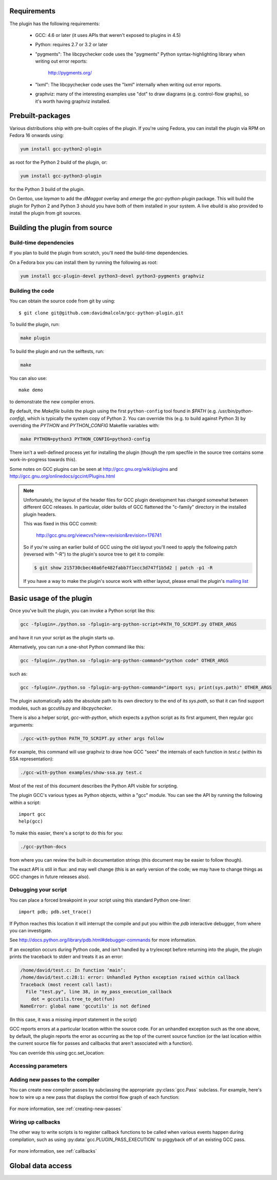 .. Copyright 2011-2012, 2017 David Malcolm <dmalcolm@redhat.com>
   Copyright 2011-2012, 2017 Red Hat, Inc.

   This is free software: you can redistribute it and/or modify it
   under the terms of the GNU General Public License as published by
   the Free Software Foundation, either version 3 of the License, or
   (at your option) any later version.

   This program is distributed in the hope that it will be useful, but
   WITHOUT ANY WARRANTY; without even the implied warranty of
   MERCHANTABILITY or FITNESS FOR A PARTICULAR PURPOSE.  See the GNU
   General Public License for more details.

   You should have received a copy of the GNU General Public License
   along with this program.  If not, see
   <http://www.gnu.org/licenses/>.

.. For notes on how to document Python in RST form, see e.g.:
.. http://sphinx.pocoo.org/domains.html#the-python-domain

Requirements
============

The plugin has the following requirements:

  * GCC: 4.6 or later (it uses APIs that weren't exposed to plugins in 4.5)

  * Python: requires 2.7 or 3.2 or later

  * "pygments": The libcpychecker code uses the "pygments" Python
    syntax-highlighting library when writing out error reports:

       http://pygments.org/

  * "lxml": The libcpychecker code uses the "lxml" internally when writing
    out error reports.

  * graphviz: many of the interesting examples use "dot" to draw diagrams
    (e.g. control-flow graphs), so it's worth having graphviz installed.

Prebuilt-packages
=================

Various distributions ship with pre-built copies of the plugin.  If you're
using Fedora, you can install the plugin via RPM on Fedora 16 onwards using:

.. code-block:: bash

   yum install gcc-python2-plugin

as root for the Python 2 build of the plugin, or:

.. code-block:: bash

   yum install gcc-python3-plugin

for the Python 3 build of the plugin.

On Gentoo, use `layman` to add the `dMaggot` overlay and `emerge` the
`gcc-python-plugin` package. This will build the plugin for Python 2 and
Python 3 should you have both of them installed in your system. A live
ebuild is also provided to install the plugin from git sources.

Building the plugin from source
===============================

Build-time dependencies
-----------------------
If you plan to build the plugin from scratch, you'll need the build-time
dependencies.

On a Fedora box you can install them by running the following as root:

.. code-block:: bash

   yum install gcc-plugin-devel python3-devel python3-pygments graphviz

Building the code
------------------
You can obtain the source code from git by using::

   $ git clone git@github.com:davidmalcolm/gcc-python-plugin.git

To build the plugin, run:

.. code-block:: bash

   make plugin

To build the plugin and run the selftests, run:

.. code-block:: bash

   make

You can also use::

   make demo

to demonstrate the new compiler errors.

By default, the `Makefile` builds the plugin using the first ``python-config``
tool found in `$PATH` (e.g. `/usr/bin/python-config`), which is typically the
system copy of Python 2.  You can override this (e.g. to build against
Python 3) by overriding the `PYTHON` and `PYTHON_CONFIG` Makefile variables
with:

.. code-block:: bash

   make PYTHON=python3 PYTHON_CONFIG=python3-config

There isn't a well-defined process yet for installing the plugin (though the
rpm specfile in the source tree contains some work-in-progress towards this).

Some notes on GCC plugins can be seen at http://gcc.gnu.org/wiki/plugins and
http://gcc.gnu.org/onlinedocs/gccint/Plugins.html

.. note:: Unfortunately, the layout of the header files for GCC plugin
   development has changed somewhat between different GCC releases.  In
   particular, older builds of GCC flattened the "c-family" directory in the
   installed plugin headers.

   This was fixed in this GCC commit:

      http://gcc.gnu.org/viewcvs?view=revision&revision=176741

   So if you're using an earlier build of GCC using the old layout you'll need
   to apply the following patch (reversed with "-R") to the plugin's source
   tree to get it to compile:

   .. code-block:: bash

      $ git show 215730cbec40a6fe482fabb7f1ecc3d747f1b5d2 | patch -p1 -R

   If you have a way to make the plugin's source work with either layout,
   please email the plugin's `mailing list
   <https://fedorahosted.org/mailman/listinfo/gcc-python-plugin/>`_

Basic usage of the plugin
=========================

Once you've built the plugin, you can invoke a Python script like this:

.. code-block:: bash

  gcc -fplugin=./python.so -fplugin-arg-python-script=PATH_TO_SCRIPT.py OTHER_ARGS

and have it run your script as the plugin starts up.

Alternatively, you can run a one-shot Python command like this:

.. code-block:: bash

  gcc -fplugin=./python.so -fplugin-arg-python-command="python code" OTHER_ARGS

such as:

.. code-block:: bash

  gcc -fplugin=./python.so -fplugin-arg-python-command="import sys; print(sys.path)" OTHER_ARGS

The plugin automatically adds the absolute path to its own directory to the
end of its `sys.path`, so that it can find support modules, such as gccutils.py
and `libcpychecker`.

There is also a helper script, `gcc-with-python`, which expects a python script
as its first argument, then regular gcc arguments:

.. code-block:: bash

  ./gcc-with-python PATH_TO_SCRIPT.py other args follow

For example, this command will use graphviz to draw how GCC "sees" the
internals of each function in `test.c` (within its SSA representation):

.. code-block:: bash

  ./gcc-with-python examples/show-ssa.py test.c


Most of the rest of this document describes the Python API visible for
scripting.

The plugin GCC's various types as Python objects, within a "gcc" module.  You
can see the API by running the following within a script::

    import gcc
    help(gcc)

To make this easier, there's a script to do this for you:

.. code-block:: bash

  ./gcc-python-docs

from where you can review the built-in documentation strings (this document
may be easier to follow though).

The exact API is still in flux: and may well change (this is an early version
of the code; we may have to change things as GCC changes in future releases
also).


Debugging your script
---------------------

You can place a forced breakpoint in your script using this standard Python
one-liner::

   import pdb; pdb.set_trace()

If Python reaches this location it will interrupt the compile and put you
within the `pdb` interactive debugger, from where you can investigate.

See http://docs.python.org/library/pdb.html#debugger-commands for more
information.


If an exception occurs during Python code, and isn't handled by a try/except
before returning into the plugin, the plugin prints the traceback to stderr and
treats it as an error:

.. code-block:: pytb

  /home/david/test.c: In function ‘main’:
  /home/david/test.c:28:1: error: Unhandled Python exception raised within callback
  Traceback (most recent call last):
    File "test.py", line 38, in my_pass_execution_callback
      dot = gccutils.tree_to_dot(fun)
  NameError: global name 'gccutils' is not defined

(In this case, it was a missing `import` statement in the script)

GCC reports errors at a particular location within the source code.  For an
unhandled exception such as the one above, by default, the plugin reports
the error as occurring as the top of the current source function (or the last
location within the current source file for passes and callbacks that aren't
associated with a function).

You can override this using gcc.set_location:

.. py:function:: gcc.set_location(loc)

   Temporarily overrides the error-reporting location, so that if an exception
   occurs, it will use this `gcc.Location`, rather than the default.  This may
   be of use when debugging tracebacks from scripts.  The location is reset
   each time after returning from Python back to the plugin, after printing
   any traceback.


Accessing parameters
--------------------

.. py:data:: gcc.argument_dict

   Exposes the arguments passed to the plugin as a dictionary.

   For example, running:

   .. code-block:: bash

      gcc -fplugin=python.so \
          -fplugin-arg-python-script=test.py \
          -fplugin-arg-python-foo=bar

   with `test.py` containing::

      import gcc
      print(gcc.argument_dict)

   has output::

      {'script': 'test.py', 'foo': 'bar'}

.. py:data:: gcc.argument_tuple


  Exposes the arguments passed to the plugin as a tuple of (key, value) pairs,
  so you have ordering.  (Probably worth removing, and replacing
  :py:data:`argument_dict` with an OrderedDict instead; what about
  duplicate args though?)

Adding new passes to the compiler
---------------------------------
You can create new compiler passes by subclassing the appropriate
:py:class:`gcc.Pass` subclass.  For example, here's how to wire up a new pass
that displays the control flow graph of each function:

   .. literalinclude:: ../examples/show-gimple.py
    :lines: 19-
    :language: python

For more information, see :ref:`creating-new-passes`

Wiring up callbacks
-------------------

The other way to write scripts is to register callback functions
to be called when various events happen during compilation, such as using
:py:data:`gcc.PLUGIN_PASS_EXECUTION` to piggyback off of an existing GCC pass.

   .. literalinclude:: ../examples/show-passes.py
    :lines: 19-
    :language: python

For more information, see :ref:`callbacks`

Global data access
==================

.. py:function:: gcc.get_variables()

      Get all variables in this compilation unit as a list of
      :py:class:`gcc.Variable`

.. py:class:: gcc.Variable

   Wrapper around GCC's `struct varpool_node`, representing a variable in
   the code being compiled.

   .. py:attribute:: decl

      The declaration of this variable, as a :py:class:`gcc.Tree`

.. py:function:: gccutils.get_variables_as_dict()

      Get a dictionary of all variables, where the keys are the variable names
      (as strings), and the values are instances of :py:class:`gcc.Variable`

.. py:function:: gcc.maybe_get_identifier(str)

      Get the :py:class:`gcc.IdentifierNode` with this name, if it exists,
      otherwise None.  (However, after the front-end has run, the identifier
      node may no longer point at anything useful to you; see
      :py:func:`gccutils.get_global_typedef` for an example of working
      around this)

.. py:function:: gcc.get_translation_units()

      Get a list of all :py:class:`gcc.TranslationUnitDecl` for the compilation
      units within this invocation of GCC (that's "source code files" for the
      layperson).

      .. py:class:: gcc.TranslationUnitDecl

         Subclass of :py:class:`gcc.Tree` representing a compilation unit

	    .. py:attribute:: block

               The :py:class:`gcc.Block` representing global scope within this
               source file.

	    .. py:attribute:: language

	       The source language of this translation unit, as a string
	       (e.g. "GNU C")

.. py:function:: gcc.get_global_namespace()

      C++ only: locate the :py:class:`gcc.NamespaceDecl` for the global
      namespace (a.k.a. "::")

.. py:function:: gccutils.get_global_typedef(name)

      Given a string `name`, look for a C/C++ `typedef` in global scope with
      that name, returning it as a :py:class:`gcc.TypeDecl`, or None if it
      wasn't found

.. py:function:: gccutils.get_global_vardecl_by_name(name)

      Given a string `name`, look for a C/C++ variable in global scope with
      that name, returning it as a :py:class:`gcc.VarDecl`, or None if it
      wasn't found

.. py:function:: gccutils.get_field_by_name(decl, name)

      Given one of a :py:class:`gcc.RecordType`, :py:class:`gcc.UnionType`, or
      :py:class:`gcc.QualUnionType`, along with a string `name`, look for a
      field with that name within the given struct or union, returning it as a
      :py:class:`gcc.FieldDecl`, or None if it wasn't found
